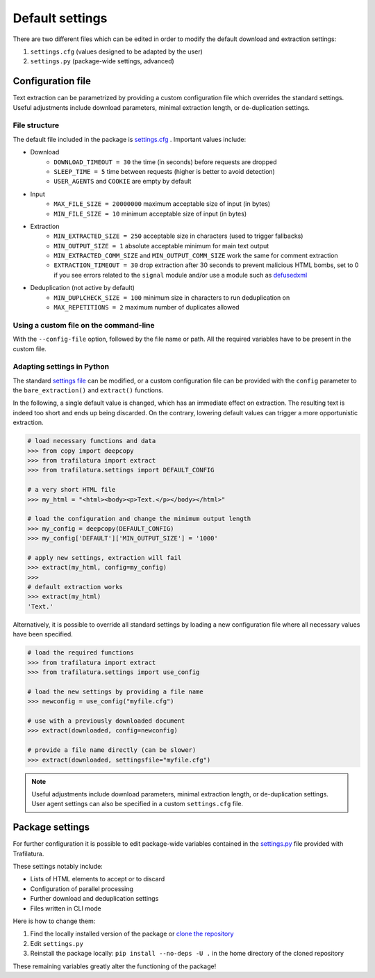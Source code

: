Default settings
================

.. meta::
    :description lang=en:
        This documentation page explains how to adjust Trafilatura's default settings
        for downloads and text extraction, along with examples for Python and the command-line.


There are two different files which can be edited in order to modify the default download and extraction settings:

1. ``settings.cfg`` (values designed to be adapted by the user)
2. ``settings.py`` (package-wide settings, advanced)


Configuration file
------------------

Text extraction can be parametrized by providing a custom configuration file which overrides the standard settings. Useful adjustments include download parameters, minimal extraction length, or de-duplication settings.


File structure
^^^^^^^^^^^^^^

The default file included in the package is `settings.cfg <https://github.com/adbar/trafilatura/blob/master/trafilatura/settings.cfg>`_ . Important values include:

- Download
   * ``DOWNLOAD_TIMEOUT = 30`` the time (in seconds) before requests are dropped
   * ``SLEEP_TIME = 5`` time between requests (higher is better to avoid detection)
   * ``USER_AGENTS`` and ``COOKIE`` are empty by default
- Input
   * ``MAX_FILE_SIZE = 20000000`` maximum acceptable size of input (in bytes)
   * ``MIN_FILE_SIZE = 10`` minimum acceptable size of input (in bytes)
- Extraction
   * ``MIN_EXTRACTED_SIZE = 250`` acceptable size in characters (used to trigger fallbacks)
   * ``MIN_OUTPUT_SIZE = 1`` absolute acceptable minimum for main text output
   * ``MIN_EXTRACTED_COMM_SIZE`` and ``MIN_OUTPUT_COMM_SIZE`` work the same for comment extraction
   * ``EXTRACTION_TIMEOUT = 30`` drop extraction after 30 seconds to prevent malicious HTML bombs, set to 0 if you see errors related to the ``signal`` module and/or use a module such as `defusedxml <https://github.com/tiran/defusedxml>`_
- Deduplication (not active by default)
   * ``MIN_DUPLCHECK_SIZE = 100`` minimum size in characters to run deduplication on
   * ``MAX_REPETITIONS = 2`` maximum number of duplicates allowed


Using a custom file on the command-line
^^^^^^^^^^^^^^^^^^^^^^^^^^^^^^^^^^^^^^^

With the ``--config-file`` option, followed by the file name or path. All the required variables have to be present in the custom file.


Adapting settings in Python
^^^^^^^^^^^^^^^^^^^^^^^^^^^

The standard `settings file <https://github.com/adbar/trafilatura/blob/master/trafilatura/settings.cfg>`_ can be modified, or a custom configuration file can be provided with the ``config`` parameter to the ``bare_extraction()`` and ``extract()`` functions.

In the following, a single default value is changed, which has an immediate effect on extraction. The resulting text is indeed too short and ends up being discarded. On the contrary, lowering default values can trigger a more opportunistic extraction.

.. code-block:: python

    # load necessary functions and data
    >>> from copy import deepcopy
    >>> from trafilatura import extract
    >>> from trafilatura.settings import DEFAULT_CONFIG

    # a very short HTML file
    >>> my_html = "<html><body><p>Text.</p></body></html>"

    # load the configuration and change the minimum output length
    >>> my_config = deepcopy(DEFAULT_CONFIG)
    >>> my_config['DEFAULT']['MIN_OUTPUT_SIZE'] = '1000'

    # apply new settings, extraction will fail
    >>> extract(my_html, config=my_config)
    >>>
    # default extraction works
    >>> extract(my_html)
    'Text.'


Alternatively, it is possible to override all standard settings by loading a new configuration file where all necessary values have been specified.

.. code-block:: python

    # load the required functions
    >>> from trafilatura import extract
    >>> from trafilatura.settings import use_config

    # load the new settings by providing a file name
    >>> newconfig = use_config("myfile.cfg")

    # use with a previously downloaded document
    >>> extract(downloaded, config=newconfig)

    # provide a file name directly (can be slower)
    >>> extract(downloaded, settingsfile="myfile.cfg")


.. note::
    Useful adjustments include download parameters, minimal extraction length, or de-duplication settings.
    User agent settings can also be specified in a custom ``settings.cfg`` file.


Package settings
----------------

For further configuration it is possible to edit package-wide variables contained in the `settings.py <https://github.com/adbar/trafilatura/blob/master/trafilatura/settings.py>`_ file provided with Trafilatura.

These settings notably include:

- Lists of HTML elements to accept or to discard
- Configuration of parallel processing
- Further download and deduplication settings
- Files written in CLI mode

Here is how to change them:

1. Find the locally installed version of the package or `clone the repository <https://docs.github.com/en/repositories/creating-and-managing-repositories/cloning-a-repository>`_
2. Edit ``settings.py``
3. Reinstall the package locally: ``pip install --no-deps -U .`` in the home directory of the cloned repository

These remaining variables greatly alter the functioning of the package!
